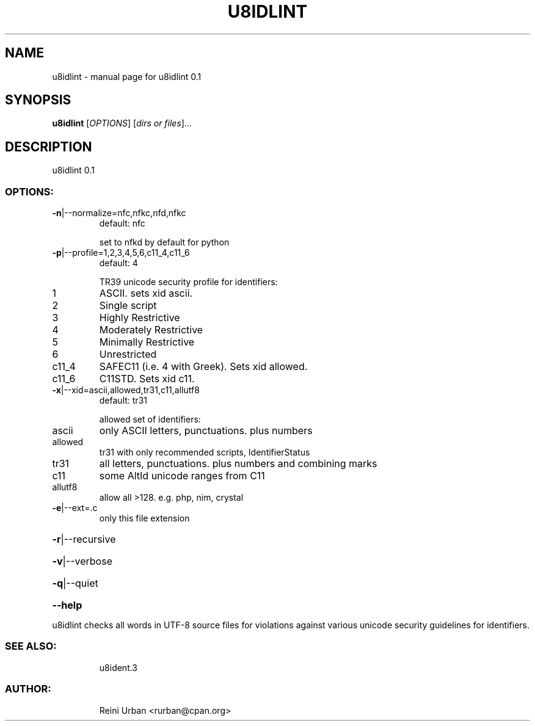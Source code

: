 .\" DO NOT MODIFY THIS FILE!  It was generated by help2man 1.48.5.
.TH U8IDLINT "1" "December 2021" "u8idlint 0.1" "U8IDENT Manual 0.1"
.SH NAME
u8idlint \- manual page for u8idlint 0.1
.SH SYNOPSIS
.B u8idlint
[\fI\,OPTIONS\/\fR] [\fI\,dirs or files\/\fR]...
.SH DESCRIPTION
u8idlint 0.1
.SS "OPTIONS:"
.TP
\fB\-n\fR|\-\-normalize=nfc,nfkc,nfd,nfkc
default: nfc
.IP
set to nfkd by default for python
.TP
\fB\-p\fR|\-\-profile=1,2,3,4,5,6,c11_4,c11_6
default: 4
.IP
TR39 unicode security profile for identifiers:
.TP
1
ASCII. sets xid ascii.
.TP
2
Single script
.TP
3
Highly Restrictive
.TP
4
Moderately Restrictive
.TP
5
Minimally Restrictive
.TP
6
Unrestricted
.TP
c11_4
SAFEC11 (i.e. 4 with Greek). Sets xid allowed.
.TP
c11_6
C11STD. Sets xid c11.
.TP
\fB\-x\fR|\-\-xid=ascii,allowed,tr31,c11,allutf8
default: tr31
.IP
allowed set of identifiers:
.TP
ascii
only ASCII letters, punctuations. plus numbers
.TP
allowed
tr31 with only recommended scripts, IdentifierStatus
.TP
tr31
all letters, punctuations. plus numbers and combining marks
.TP
c11
some AltId unicode ranges from C11
.TP
allutf8
allow all >128. e.g. php, nim, crystal
.TP
\fB\-e\fR|\-\-ext=.c
only this file extension
.HP
\fB\-r\fR|\-\-recursive
.HP
\fB\-v\fR|\-\-verbose
.HP
\fB\-q\fR|\-\-quiet
.HP
\fB\-\-help\fR
.PP
u8idlint checks all words in UTF\-8 source files for
violations against various unicode security guidelines for identifiers.
.SS "SEE ALSO:"
.IP
u8ident.3
.SS "AUTHOR:"
.IP
Reini Urban <rurban@cpan.org>
